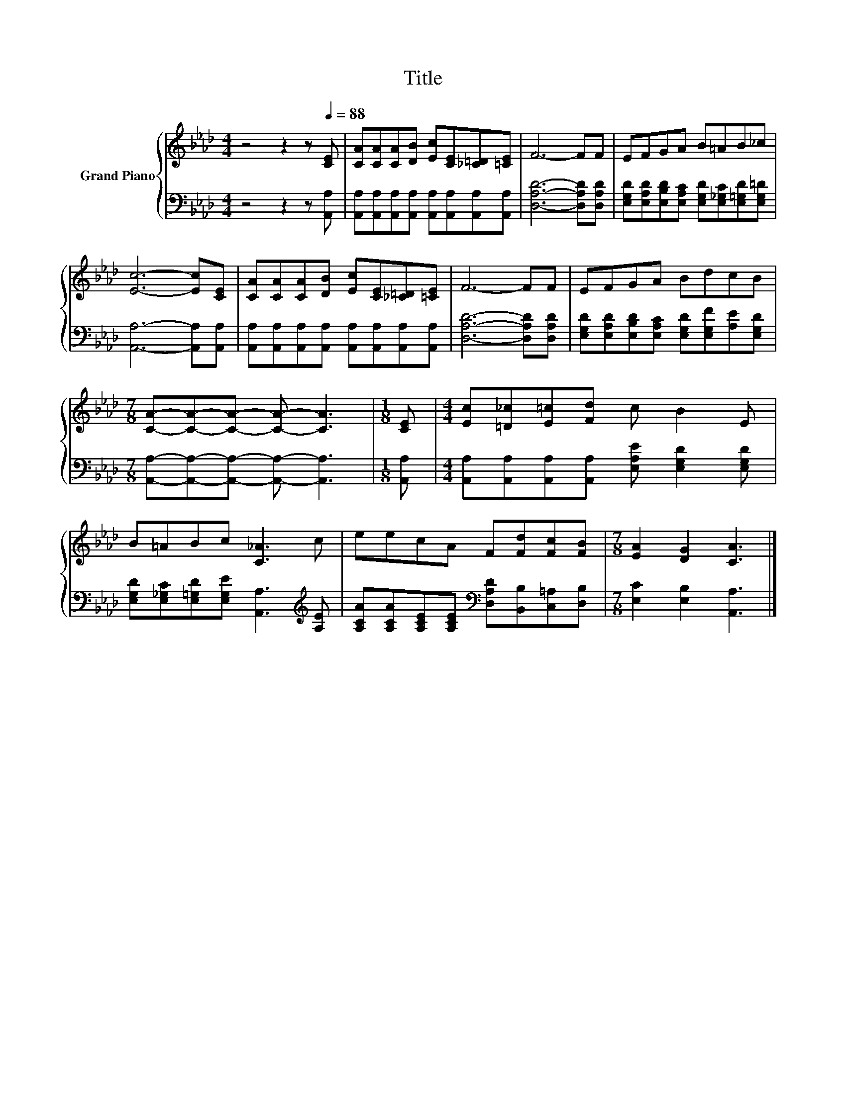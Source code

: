 X:1
T:Title
%%score { 1 | 2 }
L:1/8
M:4/4
K:Ab
V:1 treble nm="Grand Piano"
V:2 bass 
V:1
 z4 z2 z[Q:1/4=88] [CE] | [CA][CA][CA][DB] [Ec][CE][_C=D][=CE] | F6- FF | EFGA B=AB_c | %4
 [Ec]6- [Ec][CE] | [CA][CA][CA][DB] [Ec][CE][_C=D][=CE] | F6- FF | EFGA BdcB | %8
[M:7/8] [CA]-[CA]-[CA]- [CA]- [CA]3 |[M:1/8] [CE] |[M:4/4] [Ec][=D_c][E=c][Fd] c B2 E | %11
 B=ABc [C_A]3 c | eecA F[Fd][Fc][FB] |[M:7/8] [EA]2 [DG]2 [CA]3 |] %14
V:2
 z4 z2 z [A,,A,] | [A,,A,][A,,A,][A,,A,][A,,A,] [A,,A,][A,,A,][A,,A,][A,,A,] | %2
 [D,A,D]6- [D,A,D][D,A,D] | [E,G,D][E,A,D][E,B,D][E,A,C] [E,G,D][E,_G,C][E,=G,D][E,G,=D] | %4
 [A,,A,]6- [A,,A,][A,,A,] | [A,,A,][A,,A,][A,,A,][A,,A,] [A,,A,][A,,A,][A,,A,][A,,A,] | %6
 [D,A,D]6- [D,A,D][D,A,D] | [E,G,D][E,A,D][E,B,D][E,A,C] [E,G,D][E,G,F][A,E][E,G,D] | %8
[M:7/8] [A,,A,]-[A,,A,]-[A,,A,]- [A,,A,]- [A,,A,]3 |[M:1/8] [A,,A,] | %10
[M:4/4] [A,,A,][A,,A,][A,,A,][A,,A,] [E,A,E] [E,G,D]2 [E,G,D] | %11
 [E,G,D][E,_G,C][E,=G,D][E,G,E] [A,,A,]3[K:treble] [A,E] | %12
 [A,CA][A,CA][A,CE][A,CE][K:bass] [D,A,D][B,,B,][C,=A,][D,B,] |[M:7/8] [E,C]2 [E,B,]2 [A,,A,]3 |] %14

